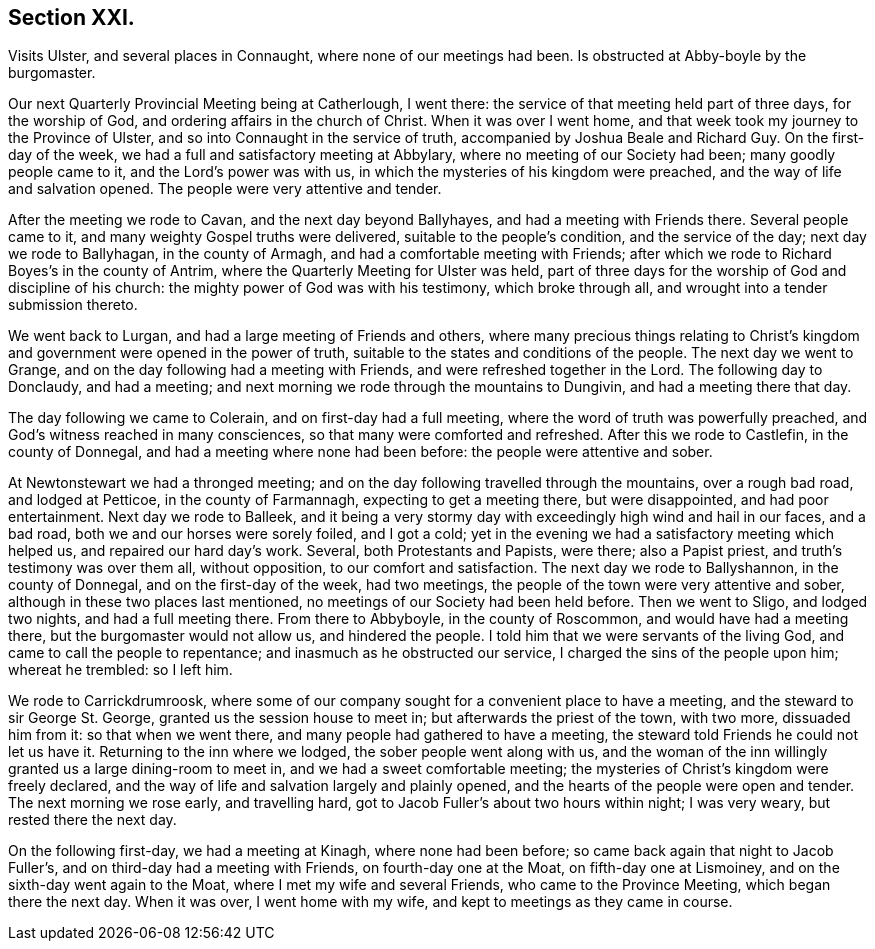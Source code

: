 == Section XXI.

Visits Ulster, and several places in Connaught, where none of our meetings had been.
Is obstructed at Abby-boyle by the burgomaster.

Our next Quarterly Provincial Meeting being at Catherlough, I went there:
the service of that meeting held part of three days, for the worship of God,
and ordering affairs in the church of Christ.
When it was over I went home, and that week took my journey to the Province of Ulster,
and so into Connaught in the service of truth,
accompanied by Joshua Beale and Richard Guy.
On the first-day of the week, we had a full and satisfactory meeting at Abbylary,
where no meeting of our Society had been; many goodly people came to it,
and the Lord`'s power was with us, in which the mysteries of his kingdom were preached,
and the way of life and salvation opened.
The people were very attentive and tender.

After the meeting we rode to Cavan, and the next day beyond Ballyhayes,
and had a meeting with Friends there.
Several people came to it, and many weighty Gospel truths were delivered,
suitable to the people`'s condition, and the service of the day;
next day we rode to Ballyhagan, in the county of Armagh,
and had a comfortable meeting with Friends;
after which we rode to Richard Boyes`'s in the county of Antrim,
where the Quarterly Meeting for Ulster was held,
part of three days for the worship of God and discipline of his church:
the mighty power of God was with his testimony, which broke through all,
and wrought into a tender submission thereto.

We went back to Lurgan, and had a large meeting of Friends and others,
where many precious things relating to Christ`'s kingdom
and government were opened in the power of truth,
suitable to the states and conditions of the people.
The next day we went to Grange, and on the day following had a meeting with Friends,
and were refreshed together in the Lord.
The following day to Donclaudy, and had a meeting;
and next morning we rode through the mountains to Dungivin,
and had a meeting there that day.

The day following we came to Colerain, and on first-day had a full meeting,
where the word of truth was powerfully preached,
and God`'s witness reached in many consciences, so that many were comforted and refreshed.
After this we rode to Castlefin, in the county of Donnegal,
and had a meeting where none had been before: the people were attentive and sober.

At Newtonstewart we had a thronged meeting;
and on the day following travelled through the mountains, over a rough bad road,
and lodged at Petticoe, in the county of Farmannagh, expecting to get a meeting there,
but were disappointed, and had poor entertainment.
Next day we rode to Balleek,
and it being a very stormy day with exceedingly high wind and hail in our faces,
and a bad road, both we and our horses were sorely foiled, and I got a cold;
yet in the evening we had a satisfactory meeting which helped us,
and repaired our hard day`'s work.
Several, both Protestants and Papists, were there; also a Papist priest,
and truth`'s testimony was over them all, without opposition,
to our comfort and satisfaction.
The next day we rode to Ballyshannon, in the county of Donnegal,
and on the first-day of the week, had two meetings,
the people of the town were very attentive and sober,
although in these two places last mentioned,
no meetings of our Society had been held before.
Then we went to Sligo, and lodged two nights, and had a full meeting there.
From there to Abbyboyle, in the county of Roscommon, and would have had a meeting there,
but the burgomaster would not allow us, and hindered the people.
I told him that we were servants of the living God,
and came to call the people to repentance; and inasmuch as he obstructed our service,
I charged the sins of the people upon him; whereat he trembled: so I left him.

We rode to Carrickdrumroosk,
where some of our company sought for a convenient place to have a meeting,
and the steward to sir George St. George, granted us the session house to meet in;
but afterwards the priest of the town, with two more, dissuaded him from it:
so that when we went there, and many people had gathered to have a meeting,
the steward told Friends he could not let us have it.
Returning to the inn where we lodged, the sober people went along with us,
and the woman of the inn willingly granted us a large dining-room to meet in,
and we had a sweet comfortable meeting;
the mysteries of Christ`'s kingdom were freely declared,
and the way of life and salvation largely and plainly opened,
and the hearts of the people were open and tender.
The next morning we rose early, and travelling hard,
got to Jacob Fuller`'s about two hours within night; I was very weary,
but rested there the next day.

On the following first-day, we had a meeting at Kinagh, where none had been before;
so came back again that night to Jacob Fuller`'s,
and on third-day had a meeting with Friends, on fourth-day one at the Moat,
on fifth-day one at Lismoiney, and on the sixth-day went again to the Moat,
where I met my wife and several Friends, who came to the Province Meeting,
which began there the next day.
When it was over, I went home with my wife, and kept to meetings as they came in course.
